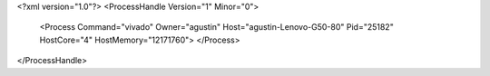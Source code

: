 <?xml version="1.0"?>
<ProcessHandle Version="1" Minor="0">
    <Process Command="vivado" Owner="agustin" Host="agustin-Lenovo-G50-80" Pid="25182" HostCore="4" HostMemory="12171760">
    </Process>
</ProcessHandle>
